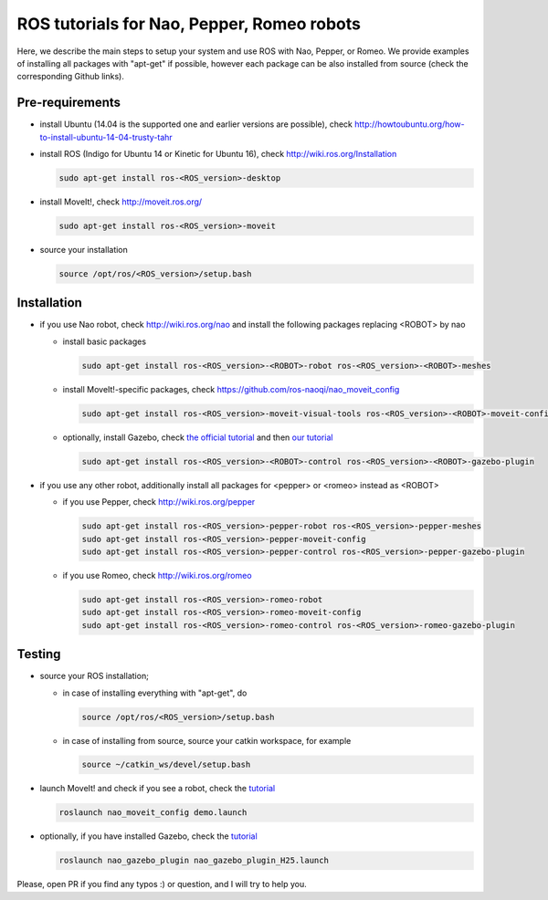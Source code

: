 ROS tutorials for Nao, Pepper, Romeo robots
===========================================

Here, we describe the main steps to setup your system and use ROS with Nao, Pepper, or Romeo. We provide examples of installing all packages with "apt-get" if possible, however each package can be also installed from source (check the corresponding Github links).  

Pre-requirements
----------------

* install Ubuntu (14.04 is the supported one and earlier versions are possible), check http://howtoubuntu.org/how-to-install-ubuntu-14-04-trusty-tahr

* install ROS (Indigo for Ubuntu 14 or Kinetic for Ubuntu 16), check http://wiki.ros.org/Installation

  .. code-block:: bash

        sudo apt-get install ros-<ROS_version>-desktop
   
* install MoveIt!, check http://moveit.ros.org/

  .. code-block:: bash
    
        sudo apt-get install ros-<ROS_version>-moveit

* source your installation

  .. code-block:: bash

        source /opt/ros/<ROS_version>/setup.bash

Installation
------------

* if you use Nao robot, check http://wiki.ros.org/nao and install the following packages replacing <ROBOT> by nao 

  * install basic packages

    .. code-block:: bash

          sudo apt-get install ros-<ROS_version>-<ROBOT>-robot ros-<ROS_version>-<ROBOT>-meshes

  * install MoveIt!-specific packages, check https://github.com/ros-naoqi/nao_moveit_config

    .. code-block:: bash

          sudo apt-get install ros-<ROS_version>-moveit-visual-tools ros-<ROS_version>-<ROBOT>-moveit-config

  * optionally, install Gazebo, check `the official tutorial <http://gazebosim.org/tutorials?tut=install_ubuntu>`_ and then `our tutorial <https://github.com/ros-naoqi/nao_virtual/tree/master/nao_gazebo_plugin>`_

    .. code-block:: bash

          sudo apt-get install ros-<ROS_version>-<ROBOT>-control ros-<ROS_version>-<ROBOT>-gazebo-plugin


* if you use any other robot, additionally install all packages for <pepper> or <romeo> instead as <ROBOT>

  * if you use Pepper, check http://wiki.ros.org/pepper

    .. code-block:: bash

          sudo apt-get install ros-<ROS_version>-pepper-robot ros-<ROS_version>-pepper-meshes
          sudo apt-get install ros-<ROS_version>-pepper-moveit-config
          sudo apt-get install ros-<ROS_version>-pepper-control ros-<ROS_version>-pepper-gazebo-plugin
      
  * if you use Romeo, check http://wiki.ros.org/romeo

    .. code-block:: bash

          sudo apt-get install ros-<ROS_version>-romeo-robot
          sudo apt-get install ros-<ROS_version>-romeo-moveit-config
          sudo apt-get install ros-<ROS_version>-romeo-control ros-<ROS_version>-romeo-gazebo-plugin


Testing
-------

* source your ROS installation; 

  * in case of installing everything with "apt-get", do

    .. code-block:: bash

          source /opt/ros/<ROS_version>/setup.bash

  * in case of installing from source, source your catkin workspace, for example

    .. code-block:: bash

        source ~/catkin_ws/devel/setup.bash

* launch MoveIt! and check if you see a robot, check the `tutorial <https://github.com/ros-naoqi/nao_moveit_config>`_

  .. code-block:: bash

        roslaunch nao_moveit_config demo.launch

* optionally, if you have installed Gazebo, check the `tutorial <https://github.com/ros-naoqi/nao_virtual/tree/master/nao_gazebo_plugin>`_

  .. code-block:: bash

        roslaunch nao_gazebo_plugin nao_gazebo_plugin_H25.launch



Please, open PR if you find any typos :) or question, and I will try to help you.
